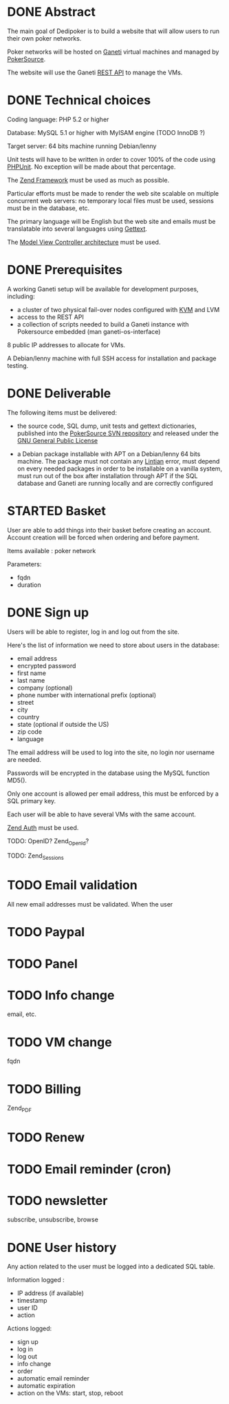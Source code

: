 * DONE Abstract
   The main goal of Dedipoker is to build a website that will allow
   users to run their own poker networks.

   Poker networks will be hosted on [[http://code.google.com/p/ganeti/][Ganeti]] virtual machines and
   managed by [[http://www.pokersource.info/][PokerSource]].

   The website will use the Ganeti [[http://ganeti-doc.googlecode.com/svn/ganeti-2.0/rapi.html][REST API]] to manage the VMs.

* DONE Technical choices
   Coding language: PHP 5.2 or higher

   Database: MySQL 5.1 or higher with MyISAM engine (TODO InnoDB ?)

   Target server: 64 bits machine running Debian/lenny

   Unit tests will have to be written in order to cover 100% of the
   code using [[http://www.phpunit.de/][PHPUnit]]. No exception will be made about that
   percentage.

   The [[http://framework.zend.com/][Zend Framework]] must be used as much as possible.

   Particular efforts must be made to render the web site scalable on
   multiple concurrent web servers: no temporary local files must be
   used, sessions must be in the database, etc.

   The primary language will be English but the web site and emails
   must be translatable into several languages using [[http://php.net/gettext][Gettext]].

   The [[http://en.wikipedia.org/wiki/Model%E2%80%93view%E2%80%93controller][Model View Controller architecture]] must be used.

* DONE Prerequisites
   A working Ganeti setup will be available for development purposes,
   including:
   - a cluster of two physical fail-over nodes configured with [[http://www.linux-kvm.org/][KVM]] and
     LVM
   - access to the REST API
   - a collection of scripts needed to build a Ganeti instance with
     Pokersource embedded (man ganeti-os-interface)

   8 public IP addresses to allocate for VMs.

   A Debian/lenny machine with full SSH access for installation and
   package testing.

* DONE Deliverable
   The following items must be delivered:

    - the source code, SQL dump, unit tests and gettext dictionaries,
      published into the [[http://pokersource.info/developers/][PokerSource SVN repository]] and released under
      the [[http://www.gnu.org/copyleft/gpl.html][GNU General Public License]]

    - a Debian package installable with APT on a Debian/lenny 64 bits
      machine. The package must not contain any [[http://lintian.debian.org/][Lintian]] error, must
      depend on every needed packages in order to be installable on a
      vanilla system, must run out of the box after installation
      through APT if the SQL database and Ganeti are running locally
      and are correctly configured

* STARTED Basket
   User are able to add things into their basket before creating an
   account. Account creation will be forced when ordering and before
   payment.

   Items available : poker network

   Parameters:
   - fqdn
   - duration

* DONE Sign up
   Users will be able to register, log in and log out from the site.

   Here's the list of information we need to store about users in the
   database:
   - email address
   - encrypted password
   - first name
   - last name
   - company (optional)
   - phone number with international prefix (optional)
   - street
   - city
   - country
   - state (optional if outside the US)
   - zip code
   - language

   The email address will be used to log into the site, no login nor
   username are needed.

   Passwords will be encrypted in the database using the MySQL
   function MD5().

   Only one account is allowed per email address, this must be
   enforced by a SQL primary key.

   Each user will be able to have several VMs with the same account.

   [[http://framework.zend.com/manual/en/zend.auth.html][Zend Auth]] must be used.

   TODO: OpenID? Zend_OpenId?

   TODO: Zend_Sessions

* TODO Email validation
   All new email addresses must be validated. When the user
* TODO Paypal
* TODO Panel
* TODO Info change
   email, etc.

* TODO VM change
   fqdn

* TODO Billing
   Zend_PDF

* TODO Renew

* TODO Email reminder (cron)
* TODO newsletter
  subscribe, unsubscribe, browse

* DONE User history
   Any action related to the user must be logged into a dedicated SQL
   table.

   Information logged :
   - IP address (if available)
   - timestamp
   - user ID
   - action

   Actions logged:
   - sign up
   - log in
   - log out
   - info change     
   - order
   - automatic email reminder
   - automatic expiration
   - action on the VMs: start, stop, reboot

